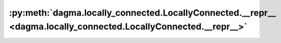 :py:meth:`dagma.locally_connected.LocallyConnected.__repr__ <dagma.locally_connected.LocallyConnected.__repr__>`
================================================================================================================
.. _dagma.locally_connected.LocallyConnected.__repr__:
.. py:method:: __repr__()

   Return repr(self).


